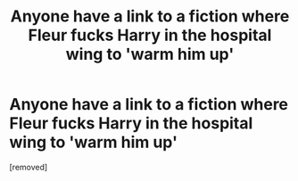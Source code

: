 #+TITLE: Anyone have a link to a fiction where Fleur fucks Harry in the hospital wing to 'warm him up'

* Anyone have a link to a fiction where Fleur fucks Harry in the hospital wing to 'warm him up'
:PROPERTIES:
:Author: Paulsmith78
:Score: 1
:DateUnix: 1529227542.0
:DateShort: 2018-Jun-17
:END:
[removed]

